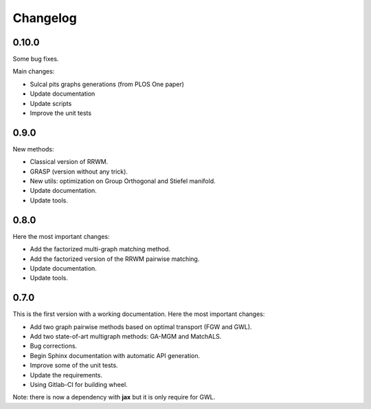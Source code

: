 Changelog
=========

0.10.0
------

Some bug fixes.

Main changes:

* Sulcal pits graphs generations (from PLOS One paper)
* Update documentation
* Update scripts
* Improve the unit tests


0.9.0
-----

New methods:

* Classical version of RRWM.
* GRASP (version without any trick).
* New utils: optimization on Group Orthogonal and Stiefel manifold.
* Update documentation.
* Update tools.


0.8.0
-----

Here the most important changes:

* Add the factorized multi-graph matching method.
* Add the factorized version of the RRWM pairwise matching.
* Update documentation.
* Update tools.


0.7.0
-----

This is the first version with a working documentation.
Here the most important changes:

* Add two graph pairwise methods based on optimal transport (FGW and GWL).
* Add two state-of-art multigraph methods: GA-MGM and MatchALS.
* Bug corrections.
* Begin Sphinx documentation with automatic API generation.
* Improve some of the unit tests.
* Update the requirements.
* Using Gitlab-CI for building wheel.

Note: there is now a dependency with **jax** but it is only require for GWL.
